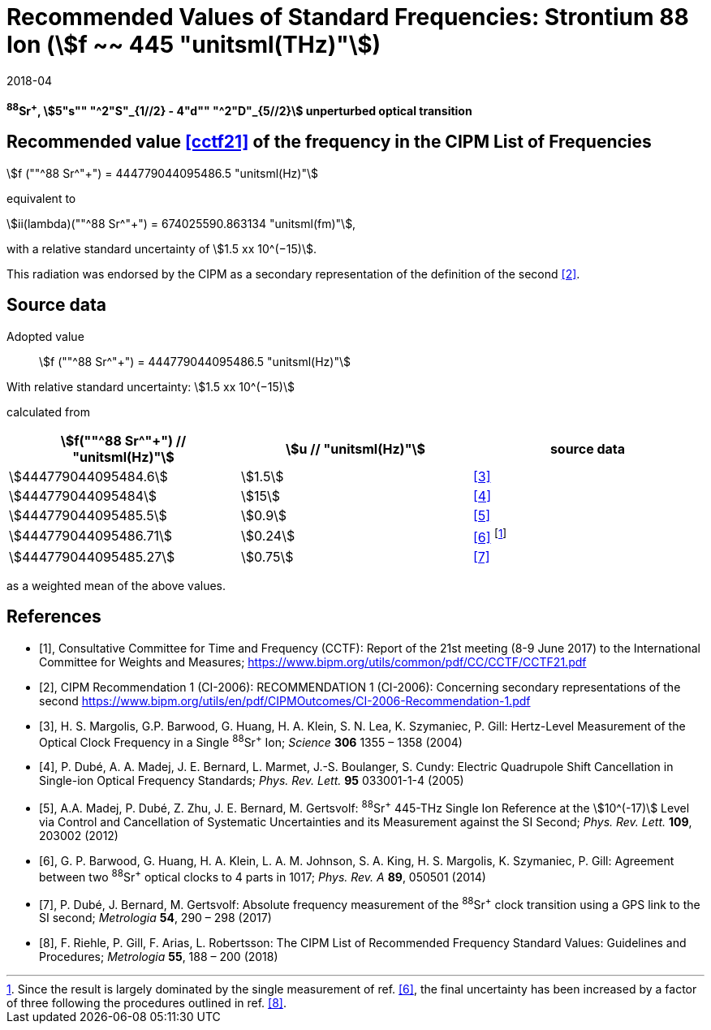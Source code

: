 = Recommended Values of Standard Frequencies: Strontium 88 Ion (stem:[f ~~ 445 "unitsml(THz)"])
:appendix-id: 2
:partnumber: 2.19
:edition: 9
:copyright-year: 2019
:language: en
:docnumber: SI MEP M REC 445THz
:title-appendix-en: Recommended values of standard frequencies for applications including the practical realization of the metre and secondary representations of the second
:title-appendix-fr: Valeurs recommandées des fréquences étalons destinées à la mise en pratique de la définition du mètre et aux représentations secondaires de la seconde
:title-part-en: Strontium 88 Ion (stem:[f ~~ 445 "unitsml(THz)"])
:title-part-fr: Strontium 88 Ion (stem:[f ~~ 445 "unitsml(THz)"])
:title-en: The International System of Units
:title-fr: Le système international d’unités
:doctype: mise-en-pratique
:committee-acronym: CCL-CCTF-WGFS
:committee-en: CCL-CCTF Frequency Standards Working Group
:si-aspect: m_c_deltanu
:docstage: in-force
:confirmed-date: 2017-06
:revdate: 2018-04
:docsubstage: 60
:imagesdir: images
:mn-document-class: bipm
:mn-output-extensions: xml,html,pdf,rxl
:local-cache-only:
:data-uri-image:

[%unnumbered]
== {blank}

*^88^Sr^+^, stem:[5"s"" "^2"S"_{1//2} - 4"d"" "^2"D"_{5//2}] unperturbed optical transition*

== Recommended value <<cctf21>> of the frequency in the CIPM List of Frequencies

stem:[f (""^88 Sr^"+") = 444779044095486.5 "unitsml(Hz)"]

equivalent to

stem:[ii(lambda)(""^88 Sr^"+") = 674025590.863134 "unitsml(fm)"],

with a relative standard uncertainty of stem:[1.5 xx 10^(−15)].

This radiation was endorsed by the CIPM as a secondary representation of the definition of the second <<ci2006>>.

== Source data

Adopted value:: stem:[f (""^88 Sr^"+") = 444779044095486.5 "unitsml(Hz)"]

With relative standard uncertainty: stem:[1.5 xx 10^(−15)]

calculated from

[%unnumbered]
|===
| stem:[f(""^88 Sr^"+") // "unitsml(Hz)"] | stem:[u // "unitsml(Hz)"] | source data

| stem:[444779044095484.6] | stem:[1.5] | <<margolis>>
| stem:[444779044095484] | stem:[15] | <<dube2005>>
| stem:[444779044095485.5] | stem:[0.9] | <<madej>>
| stem:[444779044095486.71] | stem:[0.24] | <<barwood>> footnote:[Since the result is largely dominated by the single measurement of ref. <<barwood>>, the final uncertainty has been increased by a factor of three following the procedures outlined in ref. <<riehle>>.]
| stem:[444779044095485.27] | stem:[0.75] | <<dube2017>>
|===

as a weighted mean of the above values.


[bibliography]
== References

* [[[cctf21,1]]], Consultative Committee for Time and Frequency (CCTF): Report of the 21st meeting (8-9 June 2017) to the International Committee for Weights and Measures; https://www.bipm.org/utils/common/pdf/CC/CCTF/CCTF21.pdf

* [[[ci2006,2]]], CIPM Recommendation 1 (CI-2006): RECOMMENDATION 1 (CI-2006): Concerning secondary representations of the second https://www.bipm.org/utils/en/pdf/CIPMOutcomes/CI-2006-Recommendation-1.pdf

* [[[margolis,3]]], H. S. Margolis, G.P. Barwood, G. Huang, H. A. Klein, S. N. Lea, K. Szymaniec, P. Gill: Hertz-Level Measurement of the Optical Clock Frequency in a Single ^88^Sr^+^ Ion; _Science_ *306* 1355 – 1358 (2004)

* [[[dube2005,4]]], P. Dubé, A. A. Madej, J. E. Bernard, L. Marmet, J.-S. Boulanger, S. Cundy: Electric Quadrupole Shift Cancellation in Single-ion Optical Frequency Standards; _Phys. Rev. Lett._ *95* 033001-1-4 (2005)

* [[[madej,5]]], A.A. Madej, P. Dubé, Z. Zhu, J. E. Bernard, M. Gertsvolf: ^88^Sr^+^ 445-THz Single Ion Reference at the stem:[10^(-17)] Level via Control and Cancellation of Systematic Uncertainties and its Measurement against the SI Second; _Phys. Rev. Lett._ *109*, 203002 (2012)

* [[[barwood,6]]], G. P. Barwood, G. Huang, H. A. Klein, L. A. M. Johnson, S. A. King, H. S. Margolis, K. Szymaniec, P. Gill: Agreement between two ^88^Sr^+^ optical clocks to 4 parts in 1017; _Phys. Rev. A_ *89*, 050501 (2014)

* [[[dube2017,7]]], P. Dubé, J. Bernard, M. Gertsvolf: Absolute frequency measurement of the ^88^Sr^+^ clock transition using a GPS link to the SI second; _Metrologia_ *54*, 290 – 298 (2017)

* [[[riehle,8]]], F. Riehle, P. Gill, F. Arias, L. Robertsson: The CIPM List of Recommended Frequency Standard Values: Guidelines and Procedures; _Metrologia_ *55*, 188 – 200 (2018)
